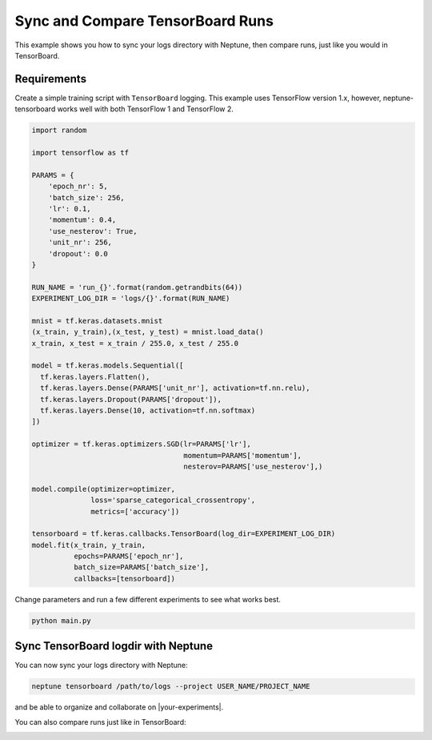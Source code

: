 Sync and Compare TensorBoard Runs
=================================

This example shows you how to sync your logs directory with Neptune, then compare runs, just like you would in TensorBoard.

Requirements
------------
Create a simple training script with ``TensorBoard`` logging. This example uses TensorFlow version 1.x,
however, neptune-tensorboard works well with both TensorFlow 1 and TensorFlow 2.

.. code-block:: python3

    import random

    import tensorflow as tf

    PARAMS = {
        'epoch_nr': 5,
        'batch_size': 256,
        'lr': 0.1,
        'momentum': 0.4,
        'use_nesterov': True,
        'unit_nr': 256,
        'dropout': 0.0
    }

    RUN_NAME = 'run_{}'.format(random.getrandbits(64))
    EXPERIMENT_LOG_DIR = 'logs/{}'.format(RUN_NAME)

    mnist = tf.keras.datasets.mnist
    (x_train, y_train),(x_test, y_test) = mnist.load_data()
    x_train, x_test = x_train / 255.0, x_test / 255.0

    model = tf.keras.models.Sequential([
      tf.keras.layers.Flatten(),
      tf.keras.layers.Dense(PARAMS['unit_nr'], activation=tf.nn.relu),
      tf.keras.layers.Dropout(PARAMS['dropout']),
      tf.keras.layers.Dense(10, activation=tf.nn.softmax)
    ])

    optimizer = tf.keras.optimizers.SGD(lr=PARAMS['lr'],
                                        momentum=PARAMS['momentum'],
                                        nesterov=PARAMS['use_nesterov'],)

    model.compile(optimizer=optimizer,
                  loss='sparse_categorical_crossentropy',
                  metrics=['accuracy'])

    tensorboard = tf.keras.callbacks.TensorBoard(log_dir=EXPERIMENT_LOG_DIR)
    model.fit(x_train, y_train,
              epochs=PARAMS['epoch_nr'],
              batch_size=PARAMS['batch_size'],
              callbacks=[tensorboard])

Change parameters and run a few different experiments to see what works best.

.. code-block:: bash

    python main.py

Sync TensorBoard logdir with Neptune
------------------------------------
You can now sync your logs directory with Neptune:

.. code-block:: bash

    neptune tensorboard /path/to/logs --project USER_NAME/PROJECT_NAME

and be able to organize and collaborate on |your-experiments|.

.. image:: ../../_static/images/integrations/tensorboard_1.png
   :target: ../../_static/images/integrations/tensorboard_1.png
   :alt: organize TensorBoard experiments in Neptune

You can also compare runs just like in TensorBoard:

.. image:: ../../_static/images/integrations/tensorboard_2.png
   :target: ../../_static/images/integrations/tensorboard_2.png
   :alt: compare TensorBoard runs in Neptune

.. External links

.. |your-experiments| raw:: html

    <a href="https://ui.neptune.ai/jakub-czakon/tensorboard-integration/experiments?filterId=bcef6881-128a-4126-a582-31b179bebf67" target="_blank">your experiments</a>